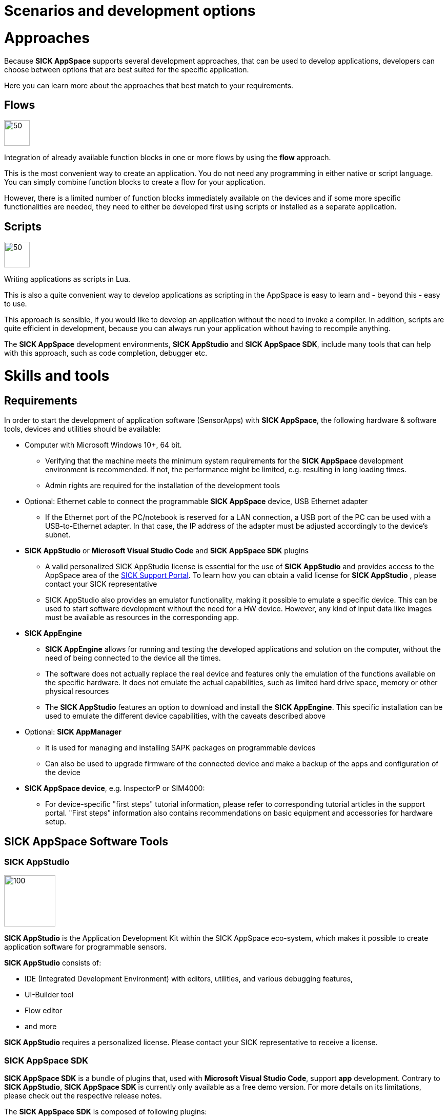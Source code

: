 = Scenarios and development options

# Approaches

Because *SICK AppSpace* supports several development approaches, that can be used to develop applications, developers can choose between options that are best suited for the specific application. 

Here you can learn more about the approaches that best match to your requirements.

## Flows

image::media/flows.png[50,50]

Integration of already available function blocks in one or more flows by using the *flow* approach.

This is the most convenient way to create an application. You do not need any programming in either native or script language. You can simply combine function blocks to create a flow for your application.

However, there is a limited number of function blocks immediately available on the devices and if some more specific functionalities are needed, they need to either be developed first using scripts or installed as a separate application.

## Scripts

image::media/scripts.png[50,50]

Writing applications as scripts in Lua.

This is also a quite convenient way to develop applications as scripting in the AppSpace is easy to learn and - beyond this - easy to use.

This approach is sensible, if you would like to develop an application without the need to invoke a compiler. In addition, scripts are quite efficient in development, because you can always run your application without having to recompile anything.

The *SICK AppSpace* development environments, *SICK AppStudio* and *SICK AppSpace SDK*, include many tools that can help with this approach, such as code completion, debugger etc.


# Skills and tools

## Requirements

In order to start the development of application software (SensorApps) with *SICK AppSpace*, the following hardware & software tools, devices and utilities should be available:

* Computer with Microsoft Windows 10+, 64 bit.
** Verifying that the machine meets the minimum system requirements for the *SICK AppSpace* development environment is recommended. If not, the  performance might be limited, e.g. resulting in long loading times.
** Admin rights are required for the installation of the development tools

* Optional: Ethernet cable to connect the programmable *SICK AppSpace* device, USB Ethernet adapter
** If the Ethernet port of the PC/notebook is reserved for a LAN connection, a USB port of the PC can be used with a USB-to-Ethernet adapter. In that case, the IP address of the adapter must be adjusted accordingly to the device's subnet.

* *SICK AppStudio* or *Microsoft Visual Studio Code* and *SICK AppSpace SDK* plugins
** A valid personalized SICK AppStudio license is essential for the use of *SICK AppStudio* and provides access to the AppSpace area of the https://supportportal.sick.com/[SICK Support Portal]. To learn how you can obtain a valid license for *SICK AppStudio* , please contact your SICK representative
** SICK AppStudio also provides an emulator functionality, making it possible to emulate a specific device. This can be used to start software development without the need for a HW device. However, any kind of input data like images must be available as resources in the corresponding app.

* *SICK AppEngine*
** *SICK AppEngine* allows for running and testing the developed applications and solution on the computer, without the need of being connected to the device all the times.
** The software does not actually replace the real device and features only the emulation of the functions available on the specific hardware. It does not emulate the actual capabilities, such as limited hard drive space, memory or other physical resources
** The *SICK AppStudio* features an option to download and install the *SICK AppEngine*. This specific installation can be used to emulate the different device capabilities, with the caveats described above

* Optional: *SICK AppManager*
** It is used for managing and installing SAPK packages on programmable devices
** Can also be used to upgrade firmware of the connected device and make a backup of the apps and configuration of the device

* *SICK AppSpace device*, e.g. InspectorP or SIM4000:
** For device-specific "first steps" tutorial information, please refer to corresponding tutorial articles in the support portal. "First steps" information also contains recommendations on basic equipment and accessories for hardware setup.

## SICK AppSpace Software Tools

### SICK AppStudio
image::media/AppStudio.png[100,100]

*SICK AppStudio* is the Application Development Kit within the SICK AppSpace eco-system, which makes it possible to create application software for programmable sensors.

*SICK AppStudio* consists of:

* IDE (Integrated Development Environment) with editors, utilities, and various debugging features,
* UI-Builder tool
* Flow editor
* and more

*SICK AppStudio* requires a personalized license. Please contact your SICK representative to receive a license.

### SICK AppSpace SDK

*SICK AppSpace SDK* is a bundle of plugins that, used with *Microsoft Visual Studio Code*, support *app* development. Contrary to *SICK AppStudio*, *SICK AppSpace SDK* is currently only available as a free demo version. For more details on its limitations, please check out the respective release notes. 

The *SICK AppSpace SDK* is composed of following plugins:

* *SICK AppSpace Programmable Core* - provides *SICK AppSpace* related services and UIs to configure these services. It is the foundation for all other extensions of the *SICK AppSpace SDK*
* *SICK AppSpace Device Connectivity* - provides services and APIs that are required for communication with SICK devices
* *SICK AppSpace Lua Language Server* - supports editing Lua files of apps in the *SICK AppSpace* ecosystem. This includes IntelliSense support for CROWNs, simple code generation for functions and events as well as annotations for documentation and type information
* *SICK AppSpace UI-Builder* - a rich editor to create and edit user interfaces for apps

Please note, that none of the above plugins offers no value on its own and is meant to be used a part of the *SICK AppSpace SDK* bundle.

### SICK AppManager
image::media/AppManager.png[100,100]

The *SICK AppManager* allows users to manage and install SAPK packages on SICK programmable devices in the field. Moreover, it features other tools: backup tool, firmware update, IP configurator and other.

